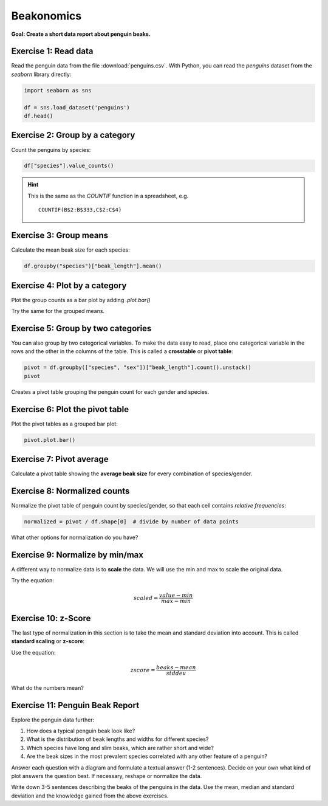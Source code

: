 
Beakonomics
===========

**Goal: Create a short data report about penguin beaks.**

|image0|


Exercise 1: Read data
---------------------

Read the penguin data from the file :download:`penguins.csv`.
With Python, you can read the `penguins` dataset from the `seaborn` library directly:

.. code:: python3
   
   import seaborn as sns

   df = sns.load_dataset('penguins')
   df.head()



Exercise 2: Group by a category
-------------------------------

Count the penguins by species:

.. code:: python3
 
   df["species"].value_counts()

.. hint::

   This is the same as the  `COUNTIF` function in a spreadsheet, e.g.

   ::

      COUNTIF(B$2:B$333,C$2:C$4)

Exercise 3: Group means
-----------------------

Calculate the mean beak size for each species:

.. code:: python3

   df.groupby("species")["beak_length"].mean()

Exercise 4: Plot by a category
------------------------------

Plot the group counts as a bar plot by adding `.plot.bar()`

Try the same for the grouped means.


Exercise 5: Group by two categories
-----------------------------------

You can also group by two categorical variables.
To make the data easy to read, place one categorical
variable in the rows and the other in the columns of the table.
This is called a **crosstable** or **pivot table**:

.. code:: python3

   pivot = df.groupby(["species", "sex"])["beak_length"].count().unstack()
   pivot

Creates a pivot table grouping the penguin count for each gender and species.


Exercise 6: Plot the pivot table
--------------------------------

Plot the pivot tables as a grouped bar plot:

.. code:: python3

   pivot.plot.bar()

Exercise 7: Pivot average
-------------------------

Calculate a pivot table showing the **average beak size** for every
combination of species/gender.


Exercise 8: Normalized counts
-----------------------------

Normalize the pivot table of penguin count by species/gender,
so that each cell contains *relative frequencies*:

.. code:: python3

   normalized = pivot / df.shape[0]  # divide by number of data points

What other options for normalization do you have?

Exercise 9: Normalize by min/max
---------------------------------

A different way to normalize data is to **scale** the data. We will use
the min and max to scale the original data.

Try the equation:

.. math::

   scaled = \frac{value - min}{max - min}


Exercise 10: z-Score
--------------------

The last type of normalization in this section is to take the mean and
standard deviation into account. This is called **standard scaling** or
**z-score**:

Use the equation:

.. math::

    zscore = \frac{beaks - mean}{stddev}


What do the numbers mean?

Exercise 11: Penguin Beak Report
--------------------------------

Explore the penguin data further:

1. How does a typical penguin beak look like?
2. What is the distribution of beak lengths and widths for different species?
3. Which species have long and slim beaks, which are rather short and wide?
4. Are the beak sizes in the most prevalent species correlated with any other feature of a penguin?

Answer each question with a diagram and formulate a textual answer (1-2
sentences). Decide on your own what kind of plot answers the question
best. If necessary, reshape or normalize the data.

Write down 3-5 sentences describing the beaks of the penguins in the
data. Use the mean, median and standard deviation and the knowledge
gained from the above exercises.


.. |image0| image:: penguin_heads.png
